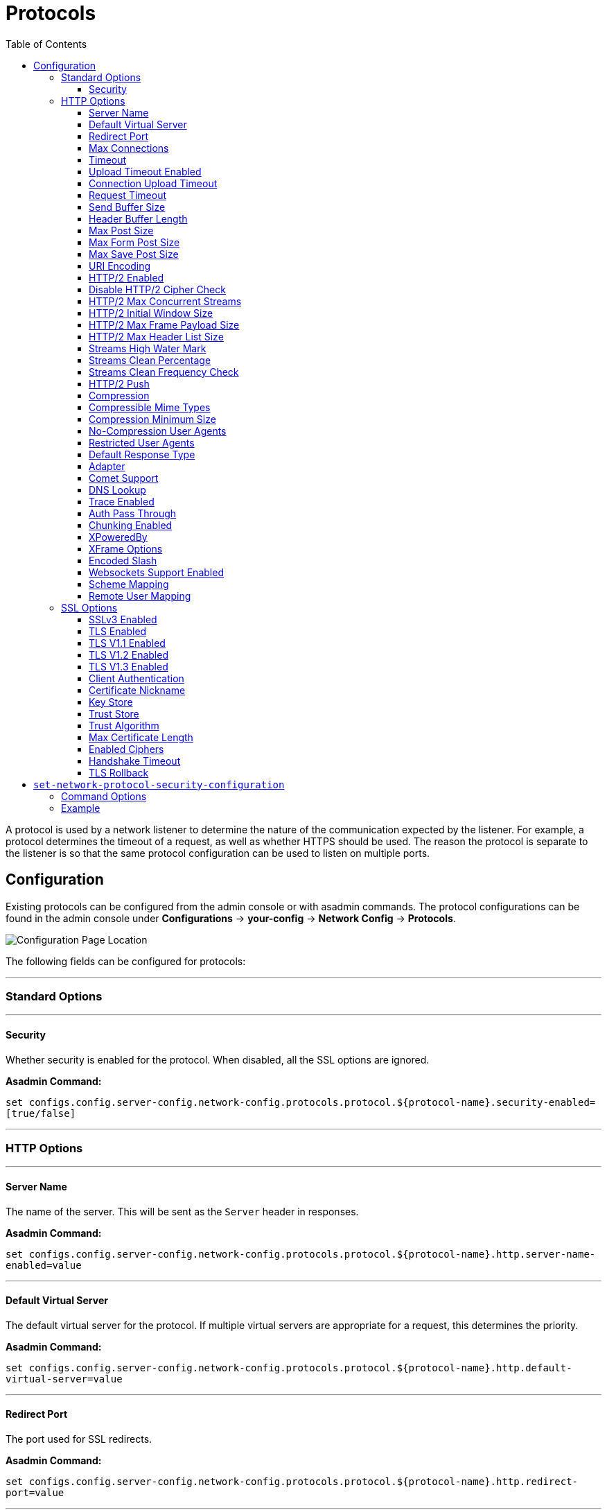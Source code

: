 = Protocols
:toc:
:toclevels: 3

A protocol is used by a network listener to determine the nature of the communication
expected by the listener. For example, a protocol determines the timeout of a request,
as well as whether HTTPS should be used. The reason the protocol is separate to the
listener is so that the same protocol configuration can be used to listen on multiple
ports.

[[configuration]]
== Configuration

Existing protocols can be configured from the admin console or with asadmin
commands. The protocol configurations can be found in the admin console under
*Configurations* -> *your-config* -> *Network Config* -> *Protocols*.

image::http/protocol-config.png[Configuration Page Location]

The following fields can be configured for protocols:

---
=== Standard Options
---

[[configuration-security]]
==== Security

Whether security is enabled for the protocol. When disabled, all the SSL options are ignored.

*Asadmin Command:*

`set configs.config.server-config.network-config.protocols.protocol.${protocol-name}.security-enabled=[true/false]`

---
=== HTTP Options
---

[[configuration-http-server-name]]
==== Server Name

The name of the server. This will be sent as the `Server` header in responses.

*Asadmin Command:*

`set configs.config.server-config.network-config.protocols.protocol.${protocol-name}.http.server-name-enabled=value`

---
[[configuration-http-default-virtual-server]]
==== Default Virtual Server

The default virtual server for the protocol. If multiple virtual servers are appropriate for a request,
this determines the priority.

*Asadmin Command:*

`set configs.config.server-config.network-config.protocols.protocol.${protocol-name}.http.default-virtual-server=value`

---
[[configuration-http-redirect-port]]
==== Redirect Port

The port used for SSL redirects.

*Asadmin Command:*

`set configs.config.server-config.network-config.protocols.protocol.${protocol-name}.http.redirect-port=value`

---
[[configuration-http-max-connections]]
==== Max Connections

The maximum number of requests per connection to keep in keep-alive mode.

*Asadmin Command:*

`set configs.config.server-config.network-config.protocols.protocol.${protocol-name}.http.max-connections=value`

---
[[configuration-http-timeout]]
==== Timeout

The amount of time in seconds before a connection is deemed as idle. After this, the connection will
no longer be in keep-alive state.

*Asadmin Command:*

`set configs.config.server-config.network-config.protocols.protocol.${protocol-name}.http.timeout-seconds=value`

---
[[configuration-http-upload-timeout]]
==== Upload Timeout Enabled

Enables closing a connection that is reading bytes slowly after the <<configuration-http-upload-timeout-millis>> is reached.

*Asadmin Command:*

`set configs.config.server-config.network-config.protocols.protocol.${protocol-name}.http.upload-timeout-enabled=value`

---
[[configuration-http-upload-timeout-millis]]
==== Connection Upload Timeout 

The timeout, in milliseconds, for uploads. A value of -1 will disable it.

*Asadmin Command:*

`set configs.config.server-config.network-config.protocols.protocol.${protocol-name}.http.connection-upload-timeout-millis=value`

---
[[configuration-http-request-timeout]]
==== Request Timeout

The timeout, in seconds, for requests. A value of -1 will disable it.

*Asadmin Command:*

`set configs.config.server-config.network-config.protocols.protocol.${protocol-name}.http.request-timeout-seconds=value`

---
[[configuration-http-send-buffer-size]]
==== Send Buffer Size

The size, in bytes, of the send buffer.

*Asadmin Command:*

`set configs.config.server-config.network-config.protocols.protocol.${protocol-name}.http.send-buffer-size-bytes=value`

---
[[configuration-http-header-buffer-length]]
==== Header Buffer Length

The size, in bytes, of the buffer used to read the request data.

*Asadmin Command:*

`set configs.config.server-config.network-config.protocols.protocol.${protocol-name}.http.header-buffer-length-bytes=value`

---
[[configuration-http-max-post-size]]
==== Max Post Size

The maximum size, in bytes, of POST actions.

*Asadmin Command:*

`set configs.config.server-config.network-config.protocols.protocol.${protocol-name}.http.max-post-size-bytes=value`

---
[[configuration-http-max-form-post-size]]
==== Max Form Post Size

The maximum size, in bytes, of a POST form.

*Asadmin Command:*

`set configs.config.server-config.network-config.protocols.protocol.${protocol-name}.http.max-form-post-size-bytes=value`

---
[[configuration-http-max-save-post-size]]
==== Max Save Post Size

The maximum size, in bytes, of a POST which will be saved during authentication.

*Asadmin Command:*

`set configs.config.server-config.network-config.protocols.protocol.${protocol-name}.http.max-save-post-size-bytes=value`

---
[[configuration-http-uri-encoding]]
==== URI Encoding

The character set used to decode the request URIs received.

*Asadmin Command:*

`set configs.config.server-config.network-config.protocols.protocol.${protocol-name}.http.uri-encoding=value`

---
[[configuration-http-http2]]
==== HTTP/2 Enabled

Whether to enable HTTP/2 support for the protocol. Note that HTTP/2 can only be used on a secure listener.

*Asadmin Command:*

`set configs.config.server-config.network-config.protocols.protocol.${protocol-name}.http.http2-enabled=[true/false]`

---
[[configuration-http-http2-disable-cipher-check]]
==== Disable HTTP/2 Cipher Check

Whether TLS connections can be established using insecure cipher suites.

*Asadmin Command:*

`set configs.config.server-config.network-config.protocols.protocol.${protocol-name}.http.http2-disable-cipher-check=[true/false]`

---
[[configuration-http-http2-max-concurrent-streams]]
==== HTTP/2 Max Concurrent Streams

The number of concurrent streams allowed per HTTP/2 connection.

*Asadmin Command:*

`set configs.config.server-config.network-config.protocols.protocol.${protocol-name}.http.http2-max-concurrent-streams=value`

---
[[configuration-http-http2-initial-window-size]]
==== HTTP/2 Initial Window Size

The initial window size in bytes.

*Asadmin Command:*

`set configs.config.server-config.network-config.protocols.protocol.${protocol-name}.http.http2-initial-window-size-in-bytes=value`

---
[[configuration-http-http2-max-frame-payload-size]]
==== HTTP/2 Max Frame Payload Size

The maximum size of the HTTP/2 frame payload to be accepted.

*Asadmin Command:*

`set configs.config.server-config.network-config.protocols.protocol.${protocol-name}.http.http2-max-frame-payload-size-in-bytes=value`

---
[[configuration-http-http2-max-header-list-size]]
==== HTTP/2 Max Header List Size

The maximum size, in bytes, of the header list.

*Asadmin Command:*

`set configs.config.server-config.network-config.protocols.protocol.${protocol-name}.http.http2-max-header-list-size-in-bytes=value`

---
[[steams-high-water]]
==== Streams High Water Mark

Streams are periodically cleaned when the stream count exceeds this value, as a proportion of the max concurrent streams

*Asadmin Command:*

`set configs.config.server-config.network-config.protocols.protocol.${protocol-name}.http.http2-streams-high-water-mark=value`

---
[[steams-clean-percent]]
==== Streams Clean Percentage

The number of streams to process when the high water mark is exceeded. Only closed streams will be removed.

*Asadmin Command:*

`set configs.config.server-config.network-config.protocols.protocol.${protocol-name}.http.http2-clean-percentage=value`

---
[[streams-clean-frequency]]
==== Streams Clean Frequency Check

The number of streams that must be closed before checking if the number of streams exceeds the high water mark.

*Asadmin Command:*

`set configs.config.server-config.network-config.protocols.protocol.${protocol-name}.http.http2-clean-frequency-check=value`

---
[[http2-push]]
==== HTTP/2 Push

Enables server push. This is enabled by default.

*Asadmin Command:*

`set configs.config.server-config.network-config.protocols.protocol.${protocol-name}.http.http2-push-enabled=[true|false]`

---
[[configuration-http-compression]]
==== Compression

Whether to enable HTTP/1.1 GZIP compression to save server bandwidth. Will be ignored when HTTP/2 is used.

*Asadmin Command:*

`set configs.config.server-config.network-config.protocols.protocol.${protocol-name}.http.compression=[off/on/force]`

---
[[configuration-http-compressable-mime-type]]
==== Compressible Mime Types

Comma separated list of MIME types for which HTTP compression is used.

*Asadmin Command:*

`set configs.config.server-config.network-config.protocols.protocol.${protocol-name}.http.compressable-mime-type=value`

---
[[configuration-http-compression-min-size]]
==== Compression Minimum Size

The minimum size of a file when compression is applied.

*Asadmin Command:*

`set configs.config.server-config.network-config.protocols.protocol.${protocol-name}.http.compression-min-size-bytes=value`

---
[[configuration-http-no-compression-user-agents]]
==== No-Compression User Agents

Comma separated list of regular expressions matching user agents for which compression should not be used.

*Asadmin Command:*

`set configs.config.server-config.network-config.protocols.protocol.${protocol-name}.http.no-compression-user-agents=value`

---
[[configuration-http-restricted-user-agents]]
==== Restricted User Agents

List of restricted user agents for which HTTP compression is applied.

*Asadmin Command:*

`set configs.config.server-config.network-config.protocols.protocol.${protocol-name}.http.restricted-user-agents=value`

---
[[configuration-http-default-response-type]]
==== Default Response Type

The default response type if none are matched. Specified as a semi-colon delimited string consisting of
content type, encoding, language, charset.

*Asadmin Command:*

`set configs.config.server-config.network-config.protocols.protocol.${protocol-name}.http.default-response-type=value`

---
[[configuration-http-adapter]]
==== Adapter

The class name of the static resources adapter.

*Asadmin Command:*

`set configs.config.server-config.network-config.protocols.protocol.${protocol-name}.http.adapter=value`

---
[[configuration-http-comet-support]]
==== Comet Support

Whether comet support is enabled or not.

*Asadmin Command:*

`set configs.config.server-config.network-config.protocols.protocol.${protocol-name}.http.comet-support-enabled=[true/false]`

---
[[configuration-http-dns-lookup]]
==== DNS Lookup

Enables Domain Name System lookups.

*Asadmin Command:*

`set configs.config.server-config.network-config.protocols.protocol.${protocol-name}.http.dns-lookup-enabled=[true/false]`

---
[[configuration-http-trace-operation]]
==== Trace Enabled

Enables the TRACE operation. Setting this to false helps prevent cross-site scripting attacks.

*Asadmin Command:*

`set configs.config.server-config.network-config.protocols.protocol.${protocol-name}.http.trace-enabled=[true/false]`

---
[[configuration-http-auth-pass-through]]
==== Auth Pass Through

Enable this if the network listener receives traffic from an SSL terminating proxy server.

*Asadmin Command:*

`set configs.config.server-config.network-config.protocols.protocol.${protocol-name}.http.auth-pass-through-enabled=[true/false]`

---
[[configuration-http-chunking-enabled]]
==== Chunking Enabled

Enables HTTP response chunking.

*Asadmin Command:*

`set configs.config.server-config.network-config.protocols.protocol.${protocol-name}.http.chunking-enabled=[true/false]`

---
[[configuration-http-xpowered-by]]
==== XPoweredBy

Whether to include the X-Powered-By header in responses.

*Asadmin Command:*

`set configs.config.server-config.network-config.protocols.protocol.${protocol-name}.http.xpowered-by=value`

---
[[configuration-http-xframe-options]]
==== XFrame Options

When enabled, the X-Frame-Options header will be set to SAMEORIGIN. This can still be overrided by
a deployed application.

*Asadmin Command:*

`set configs.config.server-config.network-config.protocols.protocol.${protocol-name}.http.xframe-options=value`

---
[[configuration-http-encoded-slash]]
==== Encoded Slash

Allow encoded slashes (e.g. `%2F`) in URIs.

*Asadmin Command:*

`set configs.config.server-config.network-config.protocols.protocol.${protocol-name}.http.encoded-slash-enabled=[true/false]`

---
[[configuration-http-websockets-support]]
==== Websockets Support Enabled

Allows websockets to be used.

*Asadmin Command:*

`set configs.config.server-config.network-config.protocols.protocol.${protocol-name}.http.websockets-support-enabled=[true/false]`

---
[[configuration-http-scheme-mapping]]
==== Scheme Mapping

HTTP header name used for identifying the originating protocol of a HTTP request.

*Asadmin Command:*

`set configs.config.server-config.network-config.protocols.protocol.${protocol-name}.http.scheme-mapping=value`

---
[[configuration-http-remote-user-mapping]]
==== Remote User Mapping

HTTP header name used for identifying the originating user of a HTTP request.

*Asadmin Command:*

`set configs.config.server-config.network-config.protocols.protocol.${protocol-name}.http.remote-user-mapping=value`

---
=== SSL Options
---

[[configuration-ssl-ssl3]]
==== SSLv3 Enabled

Whether to enable SSLv3 or not.

*Asadmin Command:*

`set configs.config.server-config.network-config.protocols.protocol.${protocol-name}.ssl.ssl3-enabled=[true/false]`

---
[[configuration-ssl-tls]]
==== TLS Enabled

Whether to enable TLS or not.

*Asadmin Command:*

`set configs.config.server-config.network-config.protocols.protocol.${protocol-name}.ssl.tls-enabled=[true/false]`

---
[[configuration-ssl-tls11]]
==== TLS V1.1 Enabled

Whether to enable TLS V1.1 or not. Will be ignored if TLS is disabled.

*Asadmin Command:*

`set configs.config.server-config.network-config.protocols.protocol.${protocol-name}.ssl.tls11-enabled=[true/false]`

---
[[configuration-ssl-tls12]]
==== TLS V1.2 Enabled

Whether to enable TLS V1.2 or not. Will be ignored if TLS is disabled.

*Asadmin Command:*

`set configs.config.server-config.network-config.protocols.protocol.${protocol-name}.ssl.tls12-enabled=[true/false]`

---
[[configuration-ssl-tls13]]
==== TLS V1.3 Enabled

Whether to enable TLS V1.3 or not. Will be ignored if TLS is disabled.

*Asadmin Command:*

`set configs.config.server-config.network-config.protocols.protocol.${protocol-name}.ssl.tls13-enabled=[true/false]`

NOTE: Support for TLS 1.3 is available with JDK 8 since 5.194, 5.191.10 and 4.1.2.191.10 releases of Payara Platform but only when you are using 
**Zulu JDK 1.8.0u222 or higher**. If you using a lower version than 1.8.0u222, checkbox to enable TLS 1.3 will not be visible on the 
web administration console. 

IMPORTANT: You will need to add the following Java Option:  **-Dfish.payara.clientHttpsProtocol=TLSv1.3** to the asadmin script for 
TLS 1.3 to work with asadmin CLI. This sets the TLS version to 1.3 which will be used by the asadmin client. If you are using JDK 8, 
you will also need to add the following Java Option: **-XX:+UseOpenJSSE**, this option makes OpenJSSE default TLS provider. OpenJSEE 
is a JSEE provider created by Azul to support TLS 1.3 on JDK 8. See https://docs.azul.com/openjsse/index.htm[TLS 1.3 Support in Zulu 8 with OpenJSSE] 
for more information.

---
[[configuration-ssl-client-auth]]
==== Client Authentication

When enabled, clients will be required to authenticate themselves to the server.

*Asadmin Command:*

`set configs.config.server-config.network-config.protocols.protocol.${protocol-name}.ssl.client-auth-enabled=[true/false]`

---
[[configuration-ssl-cert-nickname]]
==== Certificate Nickname

The alias of the certificate to be supplied on secure requests. The certificate should be present in the server keystore.

*Asadmin Command:*

`set configs.config.server-config.network-config.protocols.protocol.${protocol-name}.ssl.cert-nickname=value`

---
[[configuration-ssl-keystore]]
==== Key Store

The name of the keystore file. A keystore stores the certificate to be sent by the server with responses.

*Asadmin Command:*

`set configs.config.server-config.network-config.protocols.protocol.${protocol-name}.ssl.key-store=value`

---
[[configuration-ssl-truststore]]
==== Trust Store

The name of the trust store file. The trust store stores trusted certificates.

*Asadmin Command:*

`set configs.config.server-config.network-config.protocols.protocol.${protocol-name}.ssl.trust-store=value`

---
[[configuration-ssl-trust-algorithm]]
==== Trust Algorithm

The name of the trust management algorithm (e.g. `PKIX`) to use for certification path validation.

*Asadmin Command:*

`set configs.config.server-config.network-config.protocols.protocol.${protocol-name}.ssl.trust-algorithm=value`

---
[[configuration-ssl-max-cert-length]]
==== Max Certificate Length

Maximum number of non self-issued intermediate certificates that can exist in a certification path.
This is only valid if the trust algorithm is `PKIX`.

*Asadmin Command:*

`set configs.config.server-config.network-config.protocols.protocol.${protocol-name}.ssl.trust-max-cert-length=value`

---
[[configuration-ssl-enabled-ciphers]]
==== Enabled Ciphers

A list of the server enabled ciphers. This string is stores as a comma separated list of the enabled ciphers
with a `+` or a `-` at the start of each, depending on whether the cipher is enabled or disabled.
E.g. `+TLS_RSA_WITH_AES_256_CBC_SHA,+SSL_RSA_WITH_3DES_EDE_CBC_SHA`.

*Asadmin Command:*

`set configs.config.server-config.network-config.protocols.protocol.${protocol-name}.ssl.ssl3-tls-ciphers=value`

---
[[configuration-ssl-handshake-timeout]]
==== Handshake Timeout

The timeout, in millis, for a handshake. After this timeout the handshake will be aborted.

*Asadmin Command:*

`set configs.config.server-config.network-config.protocols.protocol.${protocol-name}.ssl.handshake-timeout-millis=value`

---
[[configuration-ssl-tls-rollback]]
==== TLS Rollback

Whether TLS rollback is enabled or not.

*Asadmin Command:*

`set configs.config.server-config.network-config.protocols.protocol.${protocol-name}.ssl.tls-rollback-enabled=[true/false]`


[[set-network-protocol-security-configuration]]
== `set-network-protocol-security-configuration`

_Since Payara Server 5.21.0_

Many options for configuring a security can now be done in a single asadmin command.

Usage::
`asadmin> set-network-protocol-security-configuration --enabled true --tls11-enabled false --tls13enabled true http-listener-2`

Aim::
This command  sets various options for the security of a HTTP protocol.

[[command-options-protocol-config]]
=== Command Options

[cols="3,1,5,1,1",options="header"]
|===
|Option
|Type
|Description
|Default
|Mandatory

|`--target`
|String
|The name of the instance to get the certificate from.
|server
|no

|`--enabled`
|Boolean
|If security should be enabled for the listener
|
|no

|`--dynamic`
|Boolean
|If HTTP listeners on the server should be restarted
|
|no

|`--tls1-enabled`
|Boolean
|If TLS version 1.0 should be enabled
|
|no

|`--tls11-enabled`
|Boolean
|If TLS version 1.1 should be enabled
|
|no

|`--tls12-enabled`
|Boolean
|If TLS version 1.2 should be enabled
|
|no

|`--tls13-enabled`
|Boolean
|If TLS version 1.3 should be enabled
|
|no

|`--keystore`
|String
|Name of the keystore file i.e. keystore.jks
|
|no

|`--keystore-password`
|String
|Password for the keystore file
|
|no

|`--truststore`
|String
|Name of the truststore file i.e cacerts.jks
|
|no

|`--truststore-password`
|String
|Password for the truststore file
|
|no

|`--turst-algorithm`
|Boolean
|Name of the trust management algorithm (for example, PKIX) to use for certification path validation
|
|no

|`--session-timeout`
|Integer
|How long before TLS session expire from the cache.
|
|no

|`--session-cache-size`
|Integer
|How large the TLS session cache can get
|
|no

|`--certificate-nickname`
|String
| Takes a single value, identifies the server's default keypair and certificate.
|
|no

|`--client-auth`
|want,need,
| Determines if if the engine will request (want) or require (need) client authentication
|
|no

|===

[[example-snpsc]]
=== Example

[source, shell]
----
asadmin> set-network-protocol-security-configuration --enabled=true --tls1-enabled=false
                --tls11-enabled false --tls12-enabled false --tls13-enabled true http-listener-2
----
